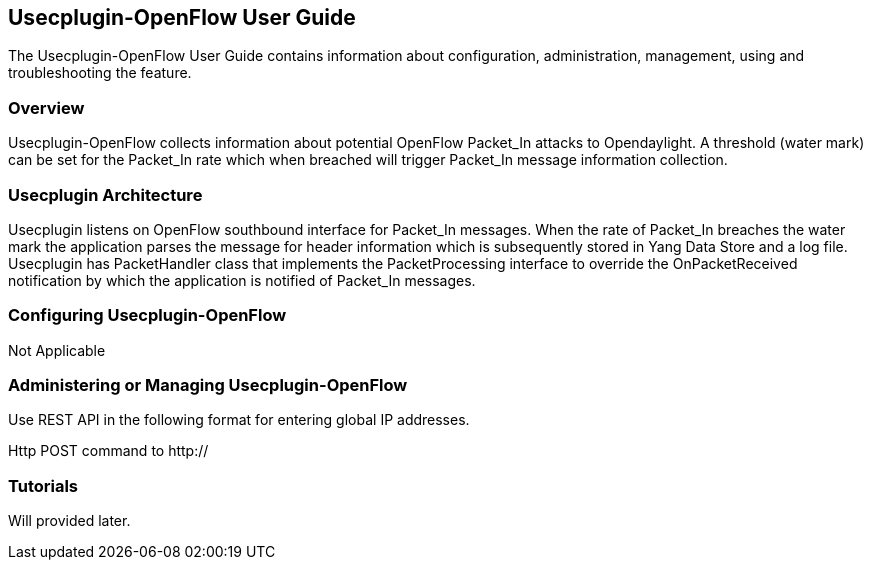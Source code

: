 == Usecplugin-OpenFlow User Guide
The Usecplugin-OpenFlow User Guide contains information about configuration, administration,
management, using and troubleshooting the feature.

=== Overview
Usecplugin-OpenFlow collects information about potential OpenFlow Packet_In attacks to Opendaylight.
A threshold (water mark) can be set for the Packet_In rate which when breached will trigger Packet_In message
information collection. 

=== Usecplugin Architecture
Usecplugin listens on OpenFlow southbound interface for Packet_In messages. When the rate of Packet_In
breaches the water mark the application parses the message for header information which is subsequently
stored in Yang Data Store and a log file. Usecplugin has PacketHandler class that implements the PacketProcessing
interface to override the OnPacketReceived notification by which the application is notified of Packet_In messages.

=== Configuring Usecplugin-OpenFlow

Not Applicable

=== Administering or Managing Usecplugin-OpenFlow
Use REST API in the following format for entering global IP addresses.

Http POST command to http://

=== Tutorials
Will provided later.
